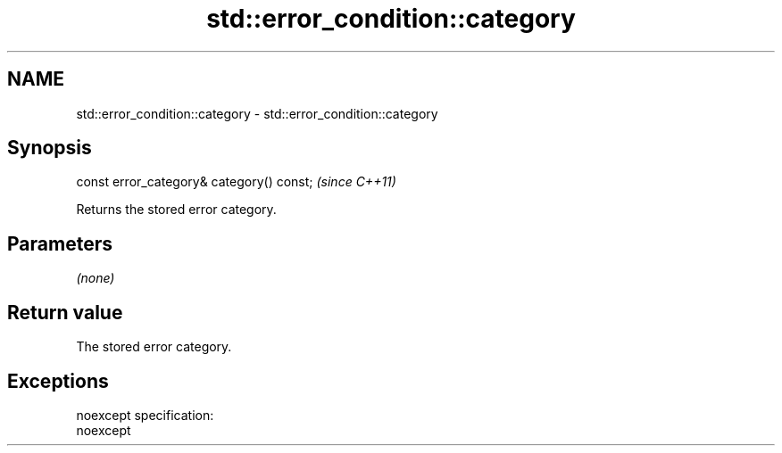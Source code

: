 .TH std::error_condition::category 3 "Nov 25 2015" "2.0 | http://cppreference.com" "C++ Standard Libary"
.SH NAME
std::error_condition::category \- std::error_condition::category

.SH Synopsis
   const error_category& category() const;  \fI(since C++11)\fP

   Returns the stored error category.

.SH Parameters

   \fI(none)\fP

.SH Return value

   The stored error category.

.SH Exceptions

   noexcept specification:  
   noexcept
     
